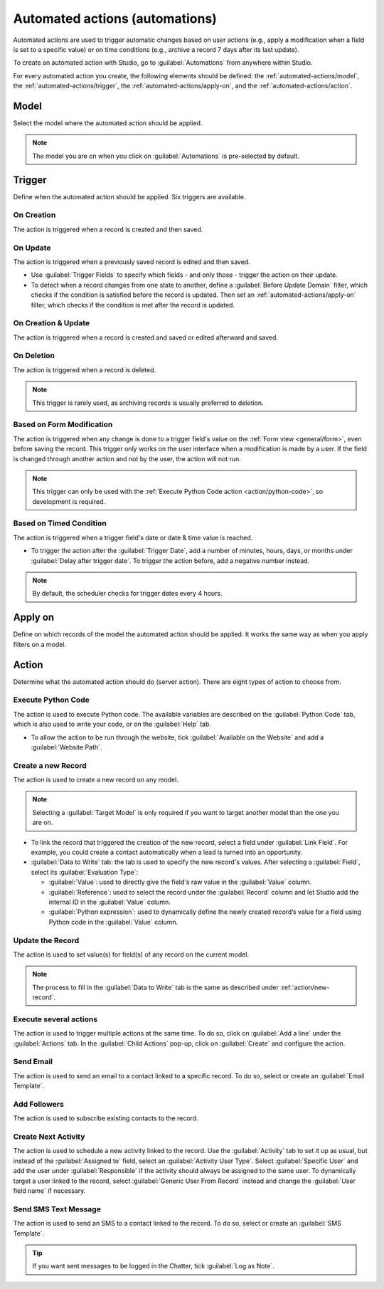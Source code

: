 ===============================
Automated actions (automations)
===============================

Automated actions are used to trigger automatic changes based on user actions (e.g., apply a
modification when a field is set to a specific value) or on time conditions (e.g., archive a record
7 days after its last update).

To create an automated action with Studio, go to :guilabel:`Automations` from anywhere within
Studio.

For every automated action you create, the following elements should be defined: the
:ref:`automated-actions/model`, the :ref:`automated-actions/trigger`, the
:ref:`automated-actions/apply-on`, and the :ref:`automated-actions/action`.

.. example::

   .. image:: automated_actions/automated-action-example.png
      :align: center
      :alt: Example of an automated action on the Subscription model

.. _automated-actions/model:

Model
=====

Select the model where the automated action should be applied.

.. note::
   The model you are on when you click on :guilabel:`Automations` is pre-selected by default.

.. _automated-actions/trigger:

Trigger
=======

Define when the automated action should be applied. Six triggers are available.

.. _trigger/on-creation:

On Creation
-----------

The action is triggered when a record is created and then saved.

.. _trigger/on-update:

On Update
---------

The action is triggered when a previously saved record is edited and then saved.

- Use :guilabel:`Trigger Fields` to specify which fields - and only those - trigger the action on
  their update.
- To detect when a record changes from one state to another, define a :guilabel:`Before Update
  Domain` filter, which checks if the condition is satisfied before the record is updated. Then set
  an :ref:`automated-actions/apply-on` filter, which checks if the condition is met after the record
  is updated.

  .. example::
     If you want the automated action to happen when an email address is set on a contact, define
     the :guilabel:`Before Update Domain` to `Email is not set`, and the :guilabel:`Apply on`
     domain to `Email is set`.

     .. image:: automated_actions/on-update-trigger-example.png
        :align: center
        :alt: Example of an On Update trigger

.. _trigger/on-creation-update:

On Creation & Update
--------------------

The action is triggered when a record is created and saved or edited afterward and saved.

.. _trigger/on-deletion:

On Deletion
-----------

The action is triggered when a record is deleted.

.. note::
   This trigger is rarely used, as archiving records is usually preferred to deletion.

.. _trigger/form-modification:

Based on Form Modification
--------------------------

The action is triggered when any change is done to a trigger field's value on the
:ref:`Form view <general/form>`, even before saving the record. This trigger only works on the user
interface when a modification is made by a user. If the field is changed through another action and
not by the user, the action will not run.

.. note::
   This trigger can only be used with the :ref:`Execute Python Code action <action/python-code>`, so
   development is required.

.. _trigger/timed-condition:

Based on Timed Condition
------------------------

The action is triggered when a trigger field's date or date & time value is reached.

- To trigger the action after the :guilabel:`Trigger Date`, add a number of minutes, hours, days, or
  months under :guilabel:`Delay after trigger date`. To trigger the action before, add a negative
  number instead.

  .. example::
     If you want to send a reminder email 30 minutes before the start of a calendar event, select
     the :guilabel:`Start (Calendar Event)` under :guilabel:`Trigger Date` and set the
     :guilabel:`Delay after trigger date` to **-30** :guilabel:`Minutes`.

     .. image:: automated_actions/timed-condition-trigger-example.png
        :align: center
        :alt: Example of a Based on Timed Condition trigger

.. note::
   By default, the scheduler checks for trigger dates every 4 hours.

.. _automated-actions/apply-on:

Apply on
========

Define on which records of the model the automated action should be applied. It works the same way
as when you apply filters on a model.

.. _automated-actions/action:

Action
======

Determine what the automated action should do (server action). There are eight types of action to
choose from.

.. _action/python-code:

Execute Python Code
-------------------

The action is used to execute Python code. The available variables are described on the
:guilabel:`Python Code` tab, which is also used to write your code, or on the :guilabel:`Help` tab.

- To allow the action to be run through the website, tick :guilabel:`Available on the Website` and
  add a :guilabel:`Website Path`.

.. _action/new-record:

Create a new Record
-------------------

The action is used to create a new record on any model.

.. note::
   Selecting a :guilabel:`Target Model` is only required if you want to target another model than
   the one you are on.

- To link the record that triggered the creation of the new record, select a field under
  :guilabel:`Link Field`. For example, you could create a contact automatically when a lead is
  turned into an opportunity.
- :guilabel:`Data to Write` tab: the tab is used to specify the new record's values. After selecting
  a :guilabel:`Field`, select its :guilabel:`Evaluation Type`:

  - :guilabel:`Value`: used to directly give the field's raw value in the :guilabel:`Value` column.
  - :guilabel:`Reference`: used to select the record under the :guilabel:`Record` column and let
    Studio add the internal ID in the :guilabel:`Value` column.

    .. example::
       If an automated action creates a new task in a project, you can assign it to a specific user
       by setting the :guilabel:`Field` to :guilabel:`Responsible User (Project)`, the
       :guilabel:`Evaluation Type` to :guilabel:`Reference`, and the :guilabel:`Record` to a
       specific user.

       .. image:: automated_actions/new-record-example.png
          :align: center
          :alt: Example of a Create a new Record action

  - :guilabel:`Python expression`: used to dynamically define the newly created record’s value for a
    field using Python code in the :guilabel:`Value` column.

.. _action/update-record:

Update the Record
-----------------

The action is used to set value(s) for field(s) of any record on the current model.

.. note::
   The process to fill in the :guilabel:`Data to Write` tab is the same as described under
   :ref:`action/new-record`.

.. _action/several-actions:

Execute several actions
-----------------------

The action is used to trigger multiple actions at the same time. To do so, click on :guilabel:`Add a
line` under the :guilabel:`Actions` tab. In the :guilabel:`Child Actions` pop-up, click on
:guilabel:`Create` and configure the action.

.. _action/send-email:

Send Email
----------

The action is used to send an email to a contact linked to a specific record. To do so, select or
create an :guilabel:`Email Template`.

.. _action/add-followers:

Add Followers
-------------

The action is used to subscribe existing contacts to the record.

.. _action/next-activity:

Create Next Activity
--------------------

The action is used to schedule a new activity linked to the record. Use the :guilabel:`Activity` tab
to set it up as usual, but instead of the :guilabel:`Assigned to` field, select an
:guilabel:`Activity User Type`. Select :guilabel:`Specific User` and add the user under
:guilabel:`Responsible` if the activity should always be assigned to the same user. To dynamically
target a user linked to the record, select :guilabel:`Generic User From Record` instead and change
the :guilabel:`User field name` if necessary.

.. example::
   After a lead is turned into an opportunity, you want your automated action to set up a call for
   the user responsible for the lead. To do so, set the :guilabel:`Activity` to :guilabel:`Call`
   and set the :guilabel:`Activity User Type` to :guilabel:`Generic User From Record`.

   .. image:: automated_actions/next-activity-example.png
      :align: center
      :alt: Example of a Create Next Activity action

.. _action/send-sms:

Send SMS Text Message
---------------------

The action is used to send an SMS to a contact linked to the record. To do so, select or create an
:guilabel:`SMS Template`.

.. tip::
   If you want sent messages to be logged in the Chatter, tick :guilabel:`Log as Note`.